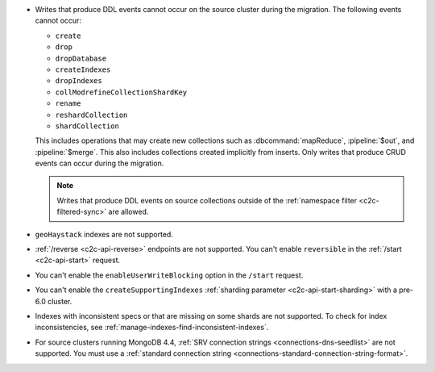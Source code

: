 - Writes that produce DDL events cannot occur on the source cluster during the 
  migration. The following events cannot occur: 
  
  - ``create``
  - ``drop``
  - ``dropDatabase``
  - ``createIndexes``
  - ``dropIndexes``
  - ``collModrefineCollectionShardKey``
  - ``rename``
  - ``reshardCollection``
  - ``shardCollection``

  This includes operations that may create new collections such as 
  :dbcommand:`mapReduce`, :pipeline:`$out`, and :pipeline:`$merge`. This also 
  includes collections created implicitly from inserts. Only writes that produce 
  CRUD events can occur during the migration.

  .. note:: 
   
     Writes that produce DDL events on source collections outside of the 
     :ref:`namespace filter <c2c-filtered-sync>` are allowed.

- ``geoHaystack`` indexes are not supported.

- :ref:`/reverse <c2c-api-reverse>` endpoints are not supported. You can't 
  enable ``reversible`` in the :ref:`/start <c2c-api-start>` request.

- You can't enable the ``enableUserWriteBlocking`` option in the ``/start`` 
  request. 

- You can't enable the ``createSupportingIndexes`` :ref:`sharding parameter 
  <c2c-api-start-sharding>` with a pre-6.0 cluster. 

- Indexes with inconsistent specs or that are missing on some shards are not 
  supported. To check for index inconsistencies, see 
  :ref:`manage-indexes-find-inconsistent-indexes`.

- For source clusters running MongoDB 4.4, :ref:`SRV connection strings 
  <connections-dns-seedlist>` are not supported. You must use a 
  :ref:`standard connection string 
  <connections-standard-connection-string-format>`.
